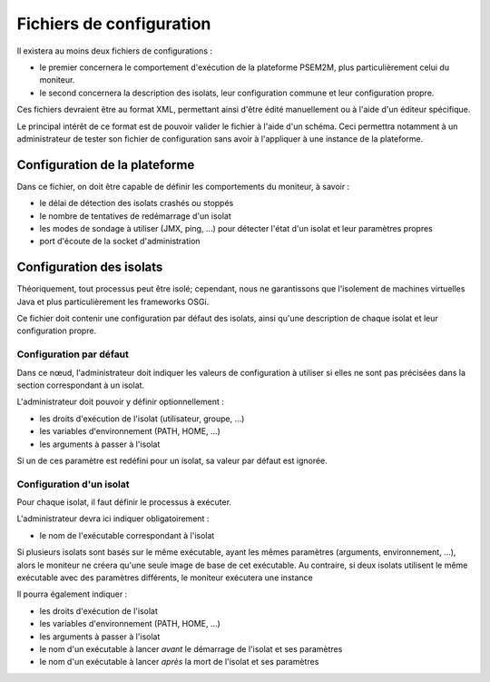 .. Description des fichiers de configuration

Fichiers de configuration
#########################

Il existera au moins deux fichiers de configurations :

* le premier concernera le comportement d'exécution de la plateforme PSEM2M,
  plus particulièrement celui du moniteur.

* le second concernera la description des isolats, leur configuration commune
  et leur configuration propre.


Ces fichiers devraient être au format XML, permettant ainsi d'être édité
manuellement ou à l'aide d'un éditeur spécifique.

Le principal intérêt de ce format est de pouvoir valider le fichier à l'aide
d'un schéma.
Ceci permettra notamment à un administrateur de tester son fichier de
configuration sans avoir à l'appliquer à une instance de la plateforme.


Configuration de la plateforme
******************************

Dans ce fichier, on doit être capable de définir les comportements du moniteur,
à savoir :

* le délai de détection des isolats crashés ou stoppés
* le nombre de tentatives de redémarrage d'un isolat
* les modes de sondage à utiliser (JMX, ping, ...) pour détecter l'état d'un
  isolat et leur paramètres propres
* port d'écoute de la socket d'administration

.. todo:: Insérer schéma du fichier


Configuration des isolats
*************************

Théoriquement, tout processus peut être isolé; cependant, nous ne garantissons
que l'isolement de machines virtuelles Java et plus particulièrement les
frameworks OSGi.

Ce fichier doit contenir une configuration par défaut des isolats, ainsi qu'une
description de chaque isolat et leur configuration propre.


Configuration par défaut
========================

Dans ce nœud, l'administrateur doit indiquer les valeurs de configuration à
utiliser si elles ne sont pas précisées dans la section correspondant à un
isolat.

L'administrateur doit pouvoir y définir optionnellement :

* les droits d'exécution de l'isolat (utilisateur, groupe, ...)
* les variables d'environnement (PATH, HOME, ...)
* les arguments à passer à l'isolat

Si un de ces paramètre est redéfini pour un isolat, sa valeur par défaut est
ignorée.


Configuration d'un isolat
=========================

Pour chaque isolat, il faut définir le processus à exécuter.

L'administrateur devra ici indiquer obligatoirement :

* le nom de l'exécutable correspondant à l'isolat

Si plusieurs isolats sont basés sur le même exécutable, ayant les mêmes
paramètres (arguments, environnement, ...), alors le moniteur ne créera qu'une
seule image de base de cet exécutable.
Au contraire, si deux isolats utilisent le même exécutable avec des paramètres
différents, le moniteur exécutera une instance

Il pourra également indiquer :

* les droits d'exécution de l'isolat
* les variables d'environnement (PATH, HOME, ...)
* les arguments à passer à l'isolat
* le nom d'un exécutable à lancer *avant* le démarrage de l'isolat et ses
  paramètres
* le nom d'un exécutable à lancer *après* la mort de l'isolat et ses paramètres

.. todo:: Insérer schéma du fichier
